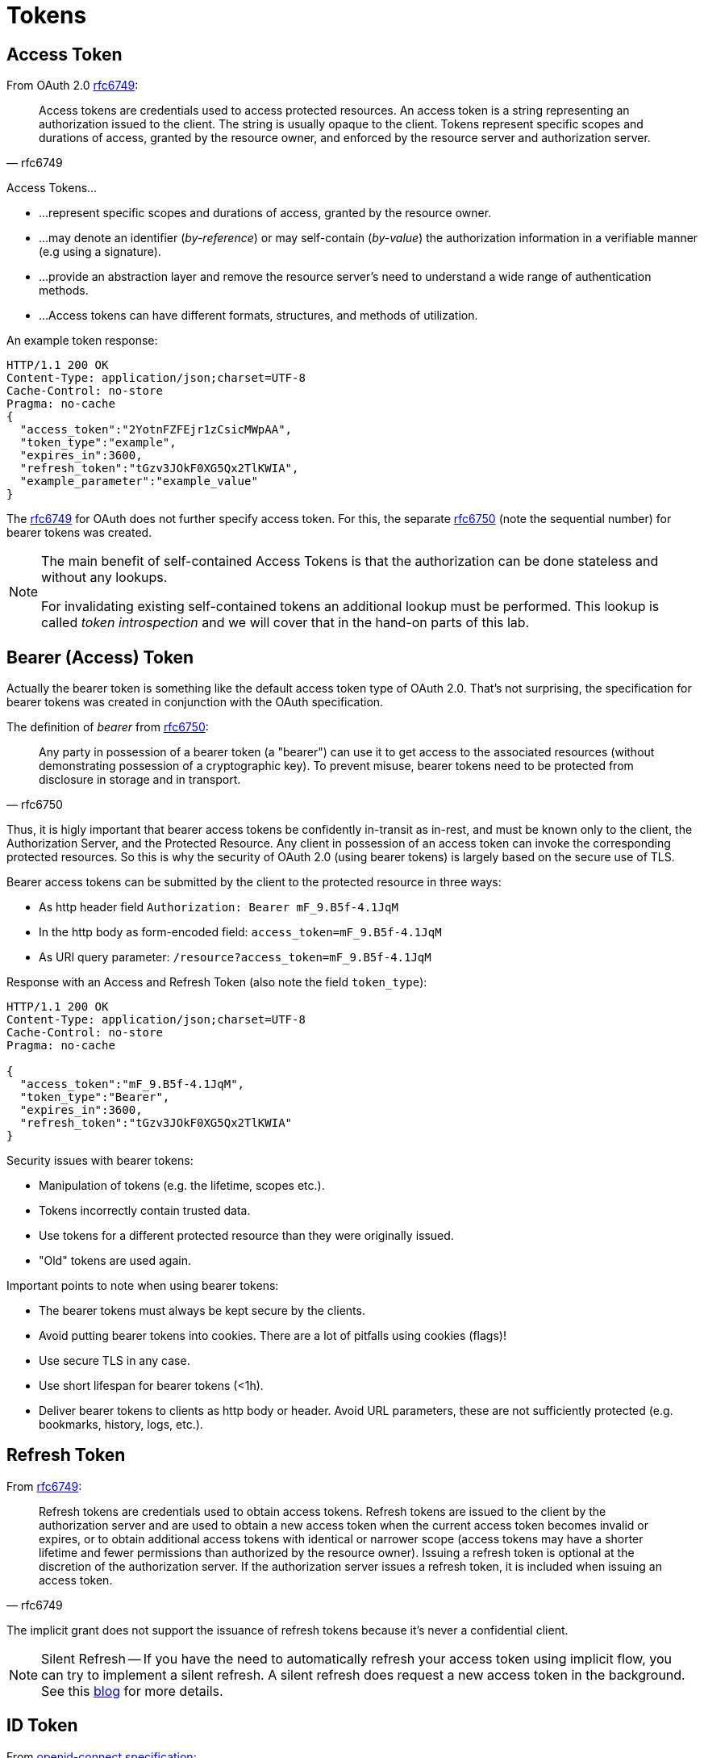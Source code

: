 = Tokens

== Access Token

From OAuth 2.0 link:https://tools.ietf.org/html/rfc6749#section-1.4[rfc6749]:

[quote, rfc6749]
____
Access tokens are credentials used to access protected resources. An access token is a string representing an authorization issued to the client. The string is usually opaque to the client. Tokens represent specific scopes and durations of access, granted by the resource owner, and enforced by the resource server and authorization server.
____

Access Tokens...

* ...represent specific scopes and durations of access, granted by the resource owner.
* ...may denote an identifier (_by-reference_) or may self-contain (_by-value_) the authorization information in a verifiable manner (e.g using a signature).
* ...provide an abstraction layer and remove the resource server's need to understand a wide range of authentication methods.
* ...Access tokens can have different formats, structures, and methods of utilization.

An example token response:

[code,http]
----
HTTP/1.1 200 OK
Content-Type: application/json;charset=UTF-8
Cache-Control: no-store
Pragma: no-cache
{
  "access_token":"2YotnFZFEjr1zCsicMWpAA",
  "token_type":"example",
  "expires_in":3600,
  "refresh_token":"tGzv3JOkF0XG5Qx2TlKWIA",
  "example_parameter":"example_value"
}
----

The link:https://tools.ietf.org/html/rfc6749[rfc6749] for OAuth does not further specify access token. For this, the separate link:https://tools.ietf.org/html/rfc6750[rfc6750] (note the sequential number) for bearer tokens was created.

[NOTE]
====
The main benefit of self-contained Access Tokens is that the authorization can be done stateless and without any lookups.

For invalidating existing self-contained tokens an additional lookup must be performed. This lookup is called _token introspection_ and we will cover that in the hand-on parts of this lab.
====

== Bearer (Access) Token

Actually the bearer token is something like the default access token type of OAuth 2.0. That's not surprising, the specification for bearer tokens was created in conjunction with the OAuth specification.

The definition of _bearer_ from link:https://tools.ietf.org/html/rfc6750[rfc6750]:

[quote, rfc6750]
____
Any party in possession of a bearer token (a "bearer") can use it to get access to the associated resources (without demonstrating possession of a cryptographic key). To prevent misuse, bearer tokens need to be protected from disclosure in storage and in transport.
____

Thus, it is higly important that bearer access tokens be confidently in-transit as in-rest, and must be known only to the client, the Authorization Server, and the Protected Resource. Any client in possession of an access token can invoke the corresponding protected resources. So this is why the security of OAuth 2.0 (using bearer tokens) is largely based on the secure use of TLS.

Bearer access tokens can be submitted by the client to the protected resource in three ways:

* As http header field ```Authorization: Bearer mF_9.B5f-4.1JqM```
* In the http body as form-encoded field: ```access_token=mF_9.B5f-4.1JqM```
* As URI query parameter: ```/resource?access_token=mF_9.B5f-4.1JqM```

Response with an Access and Refresh Token (also note the field `token_type`):

[source,http]
----
HTTP/1.1 200 OK
Content-Type: application/json;charset=UTF-8
Cache-Control: no-store
Pragma: no-cache

{
  "access_token":"mF_9.B5f-4.1JqM",
  "token_type":"Bearer",
  "expires_in":3600,
  "refresh_token":"tGzv3JOkF0XG5Qx2TlKWIA"
}
----

Security issues with bearer tokens:

* Manipulation of tokens (e.g. the lifetime, scopes etc.).
* Tokens incorrectly contain trusted data.
* Use tokens for a different protected resource than they were originally issued.
* "Old" tokens are used again.

Important points to note when using bearer tokens:

* The bearer tokens must always be kept secure by the clients.
* Avoid putting bearer tokens into cookies. There are a lot of pitfalls using cookies (flags)!
* Use secure TLS in any case.
* Use short lifespan for bearer tokens (<1h).
* Deliver bearer tokens to clients as http body or header. Avoid URL parameters, these are not sufficiently protected (e.g. bookmarks, history, logs, etc.).

== Refresh Token

From link:https://tools.ietf.org/html/rfc6749#section-1.5[rfc6749]:

[cite,rfc6749]
____
Refresh tokens are credentials used to obtain access tokens. Refresh tokens are issued to the client by the authorization server and are used to obtain a new access token when the current access token becomes invalid or expires, or to obtain additional access tokens with identical or narrower scope (access tokens may have a shorter lifetime and fewer permissions than authorized by the resource owner). Issuing a refresh token is optional at the discretion of the authorization server. If the authorization server issues a refresh token, it is included when issuing an access token.
____

The implicit grant does not support the issuance of refresh tokens because it's never a confidential client.

[NOTE]
====
Silent Refresh -- If you have the need to automatically refresh your access token using implicit flow, you can try to implement a silent refresh. A silent refresh does request a new access token in the background. See this link:https://www.scottbrady91.com/OpenID-Connect/Silent-Refresh-Refreshing-Access-Tokens-when-using-the-Implicit-Flow[blog] for more details.
====

== ID Token
From link:https://openid.net/specs/openid-connect-core-1_0.html#IDToken[openid-connect specification]:

[cite,openid-connect 1.0 specification]
____
The primary extension that OpenID Connect makes to OAuth 2.0 to enable End-Users to be Authenticated is the ID Token data structure. The ID Token is a security token that contains Claims about the *Authentication* of an End-User by an Authorization Server when using a Client, and potentially other requested Claims. The ID Token is represented as a JSON Web Token (JWT)
____

An ID Token is a self-contained token for all OAuth 2.0 flows and looks something like this:

[source,http]
----
  {
   "iss": "https://server.example.com",
   "sub": "24400320",
   "aud": "s6BhdRkqt3",
   "nonce": "n-0S6_WzA2Mj",
   "exp": 1311281970,
   "iat": 1311280970,
   "auth_time": 1311280969,
   "acr": "urn:mace:incommon:iap:silver"
  }
----

The claims (`iss`, `sub` etc.) are very well explained in the link:https://openid.net/specs/openid-connect-core-1_0.html#IDToken[specification].

An ID token does normally not contain any access information.

=== JSON Web Token (JWT)

JSON Web Tokens are specified in link:https://tools.ietf.org/html/rfc7519[rfc7519]:

[cite,rfc7519]
____
JSON Web Token (JWT) is a compact, URL-safe means of representing claims to be transferred between two parties. The claims in a JWT are encoded as a JSON object that is used as the payload of a JSON Web Signature (JWS) structure or as the plaintext of a JSON Web Encryption (JWE) structure, enabling the claims to be digitally signed or integrity protected with a Message Authentication Code (MAC) and/or encrypted.
____

Thus JWT represent a form of self-contained tokens. OpenID connect specifies the required claims for it's JWT tokens. link:https://jwt.io/[JWT.io] is a reference implementation for this rfc7519 and allows you to decode, verify and generate JWT.

[TIP]
====
If you want to verify the JWT signature of a token issued by Keycloak with JWT.io you can do this as follows:

. Retrieving the realm RSA public key:
`curl -v http://keycloak:8180/auth/realms/techlab/protocol/openid-connect/certs | jq`
. Create a certificate file (.pem): The `x5c` filed value is copied between `-----BEGIN CERTIFICATE-----` and `-----END CERTIFICATE-----` directives (using line breaks to separate directives an key).
. Copy & paste this pem-String into JWT.io public-key field.
====

== Keycloak Tokens

Keycloak issues JWT for access and of course ID tokens.

Some important chapters about Keycloak and it's tokens are:

* link:https://www.keycloak.org/docs/latest/server_admin/index.html#_timeouts[Session and token timeouts]
* link:https://www.keycloak.org/docs/latest/server_admin/index.html#_offline-access[Offline access]


== Lab

There is a OAuth 2.0 extension for _token introspection_ in link:https://tools.ietf.org/html/rfc7662[rfc7662].

[cite,rfc7662]
____
This specification defines a method for a protected resource to query an OAuth 2.0 authorization server to determine the active state of an OAuth 2.0 token and to determinemeta-information about this token. OAuth 2.0 deployments can use this method to conveyinformation about the authorization context of the token from the authorization server tothe protected resource.
____

This endpoint is specially useful for use cases, where it must be checked whether a token was not revoked.

Try to implement a token introspection for the following token:

[source,sh]
----
export access_token=$( \
curl -s -X POST http://keycloak:8180/auth/realms/techlab/protocol/openid-connect/token \
    -H "content-type: application/x-www-form-urlencoded" \
    -d "client_id=techlab-cli&username=nerd&password=quirky&grant_type=password&scope=openid" | jq --raw-output '.access_token')
----

////
curl -s -X POST http://keycloak:8180/auth/realms/techlab/protocol/openid-connect/token/introspect \
-u "techlab-cli-confidential:f3a9bd60-2acd-4726-aaf2-ffddc5478827" \
-H "Content-Type: application/x-www-form-urlencoded" \
-d "token=${access_token}" | jq
////


Go to Keycloaks http://keycloak:8180/auth/admin/master/console/#/realms/techlab/sessions/realm[View with Active Sessions] and invalidate all Sessions by clickint `Logout all`.

Verify the same Access Token again by Introspection Endpoint. The token should be no longer active.

// TODO: Show Scopes intersections client/users

'''
[.text-right]
link:../README.adoc[<- Techlab overview] | 
link:./05_secure-applications.adoc[Secure applications ->]